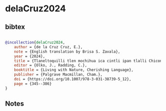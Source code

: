 * delaCruz2024




** bibtex

#+NAME: bibtex
#+BEGIN_SRC bibtex

@incollection{delaCruz2024,
    author = {de la Cruz Cruz, E.},
    note = {English translation by Brisa S. Zavala},
    year = {2024},
    title = {Tlaneltoquilli tlen mochihua ica cintli ipan tlalli Chicontepec: tlamantli chicahualiztli ipan tochinanco},
    editor = {Olko, J., Radding, C.},
    booktitle = {Living with Nature, Cherishing Language},
    publisher = {Palgrave Macmillan, Cham.},
    doi = {https://doi.org/10.1007/978-3-031-38739-5_12},
    page = {345--386}
}

#+END_SRC




** Notes

